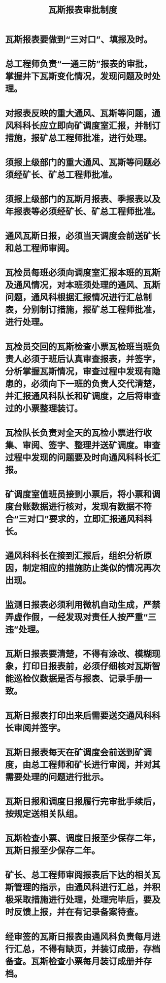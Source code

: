 :PROPERTIES:
:ID:       db7c6a15-b042-4762-983e-87371a9f3118
:END:
#+title: 瓦斯报表审批制度
* 瓦斯报表要做到“三对口”、填报及时。
* 总工程师负责“一通三防”报表的审批，掌握井下瓦斯变化情况，发现问题及时处理。
* 对报表反映的重大通风、瓦斯等问题，通风科科长应立即向矿调度室汇报，并制订措施，报矿总工程师批准，进行处理。
* 须报上级部门的重大通风、瓦斯等问题必须经矿长、矿总工程师批准。
* 须报上级部门的瓦斯月报表、季报表以及年报表等必须经矿长、矿总工程师批准。
* 通风瓦斯日报，必须当天调度会前送矿长和总工程师审阅。
* 瓦检员每班必须向调度室汇报本班的瓦斯及通风情况，对本班须处理的通风、瓦斯问题，通风科根据汇报情况进行汇总制表，分别制订措施，报矿总工程师批准，进行处理。
* 瓦检员交回的瓦斯检查小票瓦检班当班负责人必须于班后认真审查报表，并签字，分析掌握瓦斯情况，审查过程中发现有隐患的，必须向下一班的负责人交代清楚，并汇报通风科队长和矿调度，之后将审查过的小票整理装订。
* 瓦检队长负责对全天的瓦检小票进行收集、审阅、签字、整理并送矿调度。审查过程中发现的问题要及时向通风科科长汇报。
* 矿调度室值班员接到小票后，将小票和调度台账数据进行核对，发现有数据不符合“三对口”要求的，立即汇报通风科科长。
* 通风科科长在接到汇报后，组织分析原因，制定相应的措施防止类似的情况再次出现。
* 监测日报表必须利用微机自动生成，严禁弄虚作假，一经发现对责任人按严重“三违”处理。
* 瓦斯日报表要清楚，不得有涂改、模糊现象，打印日报表前，必须仔细核对瓦斯智能巡检仪数据是否与报表、记录手册一致。
* 瓦斯日报表打印出来后需要送交通风科科长审阅并签字。
* 瓦斯日报表每天在矿调度会前送到矿调度，由总工程师和矿长进行审阅，并对其需要处理的问题进行批示。
* 瓦斯日报和调度日报履行完审批手续后，按规定送相关队组。
* 瓦斯检查小票、调度日报至少保存二年，瓦斯日报至少保存二年。
* 矿长、总工程师审阅报表后下达的相关瓦斯管理的指示，由通风科进行汇总，并积极采取措施进行处理，处理完毕后，要及时反馈上报，并在有记录备案待查。
* 经审签的瓦斯日报表由通风科负责每月进行汇总，不得有缺页，并装订成册，存档备查。瓦斯检查小票每月装订成册并存档。
